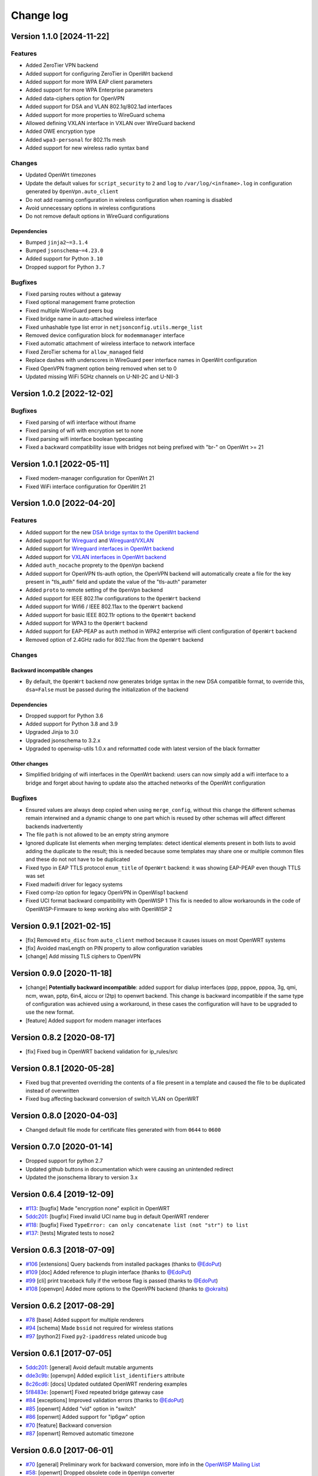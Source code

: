Change log
==========

Version 1.1.0 [2024-11-22]
--------------------------

Features
~~~~~~~~

- Added ZeroTier VPN backend
- Added support for configuring ZeroTier in OpenWrt backend
- Added support for more WPA EAP client parameters
- Added support for more WPA Enterprise parameters
- Added data-ciphers option for OpenVPN
- Added support for DSA and VLAN 802.1q/802.1ad interfaces
- Added support for more properties to WireGuard schema
- Allowed defining VXLAN interface in VXLAN over WireGuard backend
- Added OWE encryption type
- Added ``wpa3-personal`` for 802.11s mesh
- Added support for new wireless radio syntax ``band``

Changes
~~~~~~~

- Updated OpenWrt timezones
- Update the default values for ``script_security`` to ``2`` and ``log``
  to ``/var/log/<infname>.log`` in configuration generated by
  ``OpenVpn.auto_client``
- Do not add roaming configuration in wireless configuration when roaming
  is disabled
- Avoid unnecessary options in wireless configurations
- Do not remove default options in WireGuard configurations

Dependencies
++++++++++++

- Bumped ``jinja2~=3.1.4``
- Bumped ``jsonschema~=4.23.0``
- Added support for Python ``3.10``
- Dropped support for Python ``3.7``

Bugfixes
~~~~~~~~

- Fixed parsing routes without a gateway
- Fixed optional management frame protection
- Fixed multiple WireGuard peers bug
- Fixed bridge name in auto-attached wireless interface
- Fixed unhashable type list error in ``netjsonconfig.utils.merge_list``
- Removed device configuration block for ``modemmanager`` interface
- Fixed automatic attachment of wireless interface to network interface
- Fixed ZeroTier schema for ``allow_managed`` field
- Replace dashes with underscores in WireGuard peer interface names in
  OpenWrt configuration
- Fixed OpenVPN fragment option being removed when set to 0
- Updated missing WiFi 5GHz channels on U-NII-2C and U-NII-3

Version 1.0.2 [2022-12-02]
--------------------------

Bugfixes
~~~~~~~~

- Fixed parsing of wifi interface without ifname
- Fixed parsing of wifi with encryption set to none
- Fixed parsing wifi interface boolean typecasting
- Fixed a backward compatibility issue with bridges not being prefixed
  with "br-" on OpenWrt >= 21

Version 1.0.1 [2022-05-11]
--------------------------

- Fixed modem-manager configuration for OpenWrt 21
- Fixed WiFi interface configuration for OpenWrt 21

Version 1.0.0 [2022-04-20]
--------------------------

Features
~~~~~~~~

- Added support for the new `DSA bridge syntax to the OpenWrt backend
  <http://netjsonconfig.openwisp.org/en/latest/backends/openwrt.html#openwrt-backend>`_
- Added support for `Wireguard
  <http://netjsonconfig.openwisp.org/en/latest/backends/wireguard.html>`_
  and `Wireguard/VXLAN
  <http://netjsonconfig.openwisp.org/en/latest/backends/vxlan_over_wireguard.html>`_
- Added support for `Wireguard interfaces in OpenWrt backend
  <http://netjsonconfig.openwisp.org/en/latest/backends/openwrt.html#wireguard>`_
- Added support for `VXLAN interfaces in OpenWrt backend
  <http://netjsonconfig.openwisp.org/en/latest/backends/openwrt.html#vxlan>`_
- Added ``auth_nocache`` proprety to the ``OpenVpn`` backend
- Added support for OpenVPN tls-auth option, the OpenVPN backend will
  automatically create a file for the key present in "tls_auth" field and
  update the value of the "tls-auth" parameter
- Added ``proto`` to remote setting of the ``OpenVpn`` backend
- Added support for IEEE 802.11w configurations to the ``OpenWrt`` backend
- Added support for Wifi6 / IEEE 802.11ax to the ``OpenWrt`` backend
- Added support for basic IEEE 802.11r options to the ``OpenWrt`` backend
- Added support for WPA3 to the ``OpenWrt`` backend
- Added support for EAP-PEAP as ``auth`` method in WPA2 enterprise wifi
  client configuration of ``OpenWrt`` backend
- Removed option of 2.4GHz radio for 802.11ac from the ``OpenWrt`` backend

Changes
~~~~~~~

Backward incompatible changes
+++++++++++++++++++++++++++++

- By default, the ``OpenWrt`` backend now generates bridge syntax in the
  new DSA compatible format, to override this, ``dsa=False`` must be
  passed during the initialization of the backend

Dependencies
++++++++++++

- Dropped support for Python 3.6
- Added support for Python 3.8 and 3.9
- Upgraded Jinja to 3.0
- Upgraded jsonschema to 3.2.x
- Upgraded to openwisp-utils 1.0.x and reformatted code with latest
  version of the black formatter

Other changes
+++++++++++++

- Simplified bridging of wifi interfaces in the OpenWrt backend: users can
  now simply add a wifi interface to a bridge and forget about having to
  update also the attached networks of the OpenWrt configuration

Bugfixes
~~~~~~~~

- Ensured values are always deep copied when using ``merge_config``,
  without this change the different schemas remain interwined and a
  dynamic change to one part which is reused by other schemas will affect
  different backends inadvertently
- The file ``path`` is not allowed to be an empty string anymore
- Ignored duplicate list elements when merging templates: detect identical
  elements present in both lists to avoid adding the duplicate to the
  result; this is needed because some templates may share one or multiple
  common files and these do not not have to be duplicated
- Fixed typo in EAP TTLS protocol ``enum_title`` of ``OpenWrt`` backend:
  it was showing EAP-PEAP even though TTLS was set
- Fixed madwifi driver for legacy systems
- Fixed comp-lzo option for legacy OpenVPN in OpenWisp1 backend
- Fixed UCI format backward compatibility with OpenWISP 1 This fix is
  needed to allow workarounds in the code of OpenWISP-Firmware to keep
  working also with OpenWISP 2

Version 0.9.1 [2021-02-15]
--------------------------

- [fix] Removed ``mtu_disc`` from ``auto_client`` method because it causes
  issues on most OpenWRT systems
- [fix] Avoided maxLength on PIN property to allow configuration variables
- [change] Add missing TLS ciphers to OpenVPN

Version 0.9.0 [2020-11-18]
--------------------------

- [change] **Potentially backward incompatible**: added support for dialup
  interfaces (ppp, pppoe, pppoa, 3g, qmi, ncm, wwan, pptp, 6in4, aiccu or
  l2tp) to openwrt backend. This change is backward incompatible if the
  same type of configuration was achieved using a workaround, in these
  cases the configuration will have to be upgraded to use the new format.
- [feature] Added support for modem manager interfaces

Version 0.8.2 [2020-08-17]
--------------------------

- [fix] Fixed bug in OpenWRT backend validation for ip_rules/src

Version 0.8.1 [2020-05-28]
--------------------------

- Fixed bug that prevented overriding the contents of a file present in a
  template and caused the file to be duplicated instead of overwritten
- Fixed bug affecting backward conversion of switch VLAN on OpenWRT

Version 0.8.0 [2020-04-03]
--------------------------

- Changed default file mode for certificate files generated with from
  ``0644`` to ``0600``

Version 0.7.0 [2020-01-14]
--------------------------

- Dropped support for python 2.7
- Updated github buttons in documentation which were causing an unintended
  redirect
- Updated the jsonschema library to version 3.x

Version 0.6.4 [2019-12-09]
--------------------------

- `#113 <https://github.com/openwisp/netjsonconfig/issues/113>`_: [bugfix]
  Made "encryption none" explicit in OpenWRT
- `5ddc201 <https://github.com/openwisp/netjsonconfig/commit/5ddc201>`_:
  [bugfix] Fixed invalid UCI name bug in default OpenWRT renderer
- `#118 <https://github.com/openwisp/netjsonconfig/issues/118>`_: [bugfix]
  Fixed ``TypeError: can only concatenate list (not "str") to list``
- `#137 <https://github.com/openwisp/netjsonconfig/issues/137>`_: [tests]
  Migrated tests to nose2

Version 0.6.3 [2018-07-09]
--------------------------

- `#106 <https://github.com/openwisp/netjsonconfig/pull/106>`_
  [extensions] Query backends from installed packages (thanks to `@EdoPut
  <https://github.com/EdoPut>`_)
- `#109 <https://github.com/openwisp/netjsonconfig/pull/109>`_ [doc] Added
  reference to plugin interface (thanks to `@EdoPut
  <https://github.com/EdoPut>`_)
- `#99 <https://github.com/openwisp/netjsonconfig/pull/99>`_ [cli] print
  traceback fully if the verbose flag is passed (thanks to `@EdoPut
  <https://github.com/EdoPut>`_)
- `#108 <https://github.com/openwisp/netjsonconfig/pull/108>`_ [openvpn]
  Added more options to the OpenVPN backend (thanks to `@okraits
  <https://github.com/okraits>`_)

Version 0.6.2 [2017-08-29]
--------------------------

- `#78 <https://github.com/openwisp/netjsonconfig/issues/78>`_ [base]
  Added support for multiple renderers
- `#94 <https://github.com/openwisp/netjsonconfig/issues/94>`_ [schema]
  Made ``bssid`` not required for wireless stations
- `#97 <https://github.com/openwisp/netjsonconfig/issues/97>`_ [python2]
  Fixed ``py2-ipaddress`` related unicode bug

Version 0.6.1 [2017-07-05]
--------------------------

- `5ddc201 <https://github.com/openwisp/netjsonconfig/commit/5ddc201>`_:
  [general] Avoid default mutable arguments
- `dde3c9b <https://github.com/openwisp/netjsonconfig/commit/dde3c9b>`_:
  [openvpn] Added explicit ``list_identifiers`` attribute
- `8c26cd6 <https://github.com/openwisp/netjsonconfig/commit/8c26cd6>`_:
  [docs] Updated outdated OpenWRT rendering examples
- `5f8483e <https://github.com/openwisp/netjsonconfig/commit/5f8483e>`_:
  [openwrt] Fixed repeated bridge gateway case
- `#84 <https://github.com/openwisp/netjsonconfig/pull/84>`_ [exceptions]
  Improved validation errors (thanks to `@EdoPut
  <https://github.com/EdoPut>`_)
- `#85 <https://github.com/openwisp/netjsonconfig/issues/85>`_ [openwrt]
  Added "vid" option in "switch"
- `#86 <https://github.com/openwisp/netjsonconfig/issues/86>`_ [openwrt]
  Added support for "ip6gw" option
- `#70 <https://github.com/openwisp/netjsonconfig/pull/70>`_ [feature]
  Backward conversion
- `#87 <https://github.com/openwisp/netjsonconfig/issues/87>`_ [openwrt]
  Removed automatic timezone

Version 0.6.0 [2017-06-01]
--------------------------

- `#70 <https://github.com/openwisp/netjsonconfig/pull/70>`_ [general]
  Preliminary work for backward conversion, more info in the `OpenWISP
  Mailing List
  <https://groups.google.com/d/msg/openwisp/9FOhrfykwTY/tyRjqUoFAwAJ>`_
- `#58 <https://github.com/openwisp/netjsonconfig/pull/58>`_: [openwrt]
  Dropped obsolete code in ``OpenVpn`` converter
- `#59 <https://github.com/openwisp/netjsonconfig/pull/59>`_: [openwrt]
  Improved multiple ip address output

Version 0.5.6 [2017-05-24]
--------------------------

- `#69 <https://github.com/openwisp/netjsonconfig/pull/69>`_: [docs]
  Improved contributing guidelines (thanks to `@EdoPut
  <https://github.com/EdoPut>`_)
- `#71 <https://github.com/openwisp/netjsonconfig/pull/71>`_: [bin] Added
  ``validate`` to available methods of command line tool (thanks to
  `@EdoPut <https://github.com/EdoPut>`_)
- `845ed83 <https://github.com/openwisp/netjsonconfig/commit/845ed83>`_:
  [version] Improved get_version to follow PEP440
- `#73 <https://github.com/openwisp/netjsonconfig/pull/73>`_: [netjson]
  Fixed compatibility with `NetJSON <http://netjson.org>`_ specification

Version 0.5.5.post1 [2017-04-18]
--------------------------------

- `d481781 <https://github.com/openwisp/netjsonconfig/commit/d481781>`_:
  [docs] Added OpenWRT PPPoE example
- `beb435b <https://github.com/openwisp/netjsonconfig/commit/beb435b>`_:
  [docs] Fixed Basic Concepts summary

Version 0.5.5 [2017-03-15]
--------------------------

- `#65 <https://github.com/openwisp/netjsonconfig/pull/65>`_: [openwrt]
  Added missing zonename attribute

Version 0.5.4.post1 [2017-03-07]
--------------------------------

- `4aaecae <https://github.com/openwisp/netjsonconfig/commit/4aaecae>`_:
  [docs] Added documentation regarding template overrides

Version 0.5.4 [2017-02-14]
--------------------------

- `6f712d1 <https://github.com/openwisp/netjsonconfig/commit/6f712d1>`_:
  [utils] Implemented identifiers as parameters in ``utils.merge_list``
- `fcae96c <https://github.com/openwisp/netjsonconfig/commit/fcae96c>`_:
  [openwrt] Added ``config_value`` identifier in ``utils.merge_list``
- `eaa04de <https://github.com/openwisp/netjsonconfig/commit/eaa04de>`_:
  [docs] Improved `"All the other settings"
  <http://netjsonconfig.openwisp.org/en/stable/backends/openwrt.html#all-the-other-settings>`_
  section in ``OpenWrt`` backend
- `#60 <https://github.com/openwisp/netjsonconfig/issues/60>`_ [openvpn]
  Fixed ``resolv_retry`` bug; **minor backward incompatible change**:
  handled in `django-netjsonconfig with a migration
  <https://github.com/openwisp/django-netjsonconfig/commit/f16768d3e9031197a71cd988c0643f88a4badbd7>`_
- `f25e77e <https://github.com/openwisp/netjsonconfig/commit/f25e77e>`_:
  [openvpn] Added ``topology`` attribute to schema
- `c4aa07a <https://github.com/openwisp/netjsonconfig/commit/c4aa07a>`_:
  [openvpn] Allow to omit seconds in status attribute

Version 0.5.3 [2017-01-17]
--------------------------

- `#56 <https://github.com/openwisp/netjsonconfig/issues/56>`_: [general]
  Implemented smarter merge mechanism
- `#57 <https://github.com/openwisp/netjsonconfig/issues/57>`_: [openwrt]
  Fixed interface ``enabled`` bug
- `7a152a3 <https://github.com/openwisp/netjsonconfig/commit/7a152a3>`_:
  [openwrt] Renamed ``enabled`` to ``disabled`` in OpenVPN section (for
  consistency)

Version 0.5.2 [2016-12-29]
--------------------------

- `#55 <https://github.com/openwisp/netjsonconfig/issues/55>`_: [vars]
  Fixed broken evaluation of multiple variables

Version 0.5.1 [2016-09-22]
--------------------------

- `b486c4d <https://github.com/openwisp/netjsonconfig/commit/b486c4d>`_:
  [openvpn] corrected wrong ``client`` mode, renamed to ``p2p``
- `c7e51c6 <https://github.com/openwisp/netjsonconfig/commit/c7e51c6>`_:
  [openvpn] added ``pull`` option for clients
- `dde3128 <https://github.com/openwisp/netjsonconfig/commit/dde3128>`_:
  [openvpn] differentiate server between manual, routed and bridged

Version 0.5.0 [2016-09-19]
--------------------------

- added ``OpenVpn`` backend
- `afbc3a3 <https://github.com/openwisp/netjsonconfig/commit/afbc3a3>`_:
  [openwisp] fixed openvpn integration (partially backward incompatible)
- `1234c34 <https://github.com/openwisp/netjsonconfig/commit/1234c34>`_:
  [context] improved flexibility of configuration variables
- `#54 <https://github.com/openwisp/netjsonconfig/issues/54>`_: [openwrt]
  fixed netmask issue on ipv4

Version 0.4.5 [2016-09-05]
--------------------------

- `#53 <https://github.com/openwisp/netjsonconfig/issues/53>`_: [docs]
  avoid ambiguity on dashes in context
- `#52 <https://github.com/openwisp/netjsonconfig/pull/52>`_: [schema]
  added countries list as ``enum`` for radios (thanks to `@zachantre
  <https://github.com/zachantre>`_)

Version 0.4.4 [2016-06-27]
--------------------------

- `#50 <https://github.com/openwisp/netjsonconfig/issues/50>`_: [openwrt]
  add logical name to all generated configuration items

Version 0.4.3 [2016-04-23]
--------------------------

- `c588e5d <https://github.com/openwisp/netjsonconfig/commit/c588e5d>`_:
  [openwrt] avoid adding ``dns`` and ``dns_search`` if ``proto`` is
  ``none``

Version 0.4.2 [2016-04-11]
--------------------------

- `92f9a43 <https://github.com/openwisp/netjsonconfig/commit/92f9a43>`_:
  [schema] added human readable values for mode ``access_point`` and
  ``802.11s``
- `#47 <https://github.com/openwisp/netjsonconfig/issues/47>`_: [openwrt]
  improved encryption support
- `1a4c493 <https://github.com/openwisp/netjsonconfig/commit/1a4c493>`_:
  [openwrt] ``igmp_snooping`` now correctlt defaults to ``True``
- `#49 <https://github.com/openwisp/netjsonconfig/issues/49>`_: [schema]
  added descriptions and titles

Version 0.4.1 [2016-04-04]
--------------------------

- `b903c6f <https://github.com/openwisp/netjsonconfig/commit/b903c6f>`_:
  [schema] corrected wrong ipv4 minLength and maxLength
- `de98ae6 <https://github.com/openwisp/netjsonconfig/commit/de98ae6>`_:
  [schema] fixed interface minLength attribute
- `4679282 <https://github.com/openwisp/netjsonconfig/commit/4679282>`_:
  [schema] added regexp pattern for interface mac address (can be empty)
- `067b471 <https://github.com/openwisp/netjsonconfig/commit/067b471>`_:
  [schema] switched order between MTU and MAC address properties
- `26b62dd <https://github.com/openwisp/netjsonconfig/commit/26b62dd>`_:
  [schema] added pattern for wireless BSSID attribute
- `11da509 <https://github.com/openwisp/netjsonconfig/commit/11da509>`_:
  [openwrt] added regexp pattern to ``maclist`` elements
- `b061ee4 <https://github.com/openwisp/netjsonconfig/commit/b061ee4>`_:
  [openwrt] fixed empty output bug if addresses is empty list
- `7f74209 <https://github.com/openwisp/netjsonconfig/commit/7f74209>`_:
  [openwrt] removed support for ``chanbw`` for types ``ath5k`` and
  ``ath9k`` (**backward incompatible change**)
- `#46 <https://github.com/openwisp/netjsonconfig/issues/46>`_: [schema]
  introduced different profiles for radio settings
- `6ab9d5b
  <https://github.com/openwisp/netjsonconfig/compare/e8895c...6ab9d5b>`_
  [openwrt] added support for "Automatic Channel Selection"
- `#48 <https://github.com/openwisp/netjsonconfig/issues/48>`_: [openwrt]
  improved support for config lists
- `9f93776 <https://github.com/openwisp/netjsonconfig/commit/9f93776>`_:
  [openwrt] simplified definition of custom interface "proto" options
- `a5f63f0 <https://github.com/openwisp/netjsonconfig/commit/a5f63f0>`_:
  [openwrt] allow to override general dns and dns_search settings
- `1b58f97 <https://github.com/openwisp/netjsonconfig/commit/1b58f97>`_:
  [schema] added ``stp`` (spanning tree protocol) property on bridge
  interfaces
- `bfbf23d <https://github.com/openwisp/netjsonconfig/commit/bfbf23d>`_:
  [openwrt] added ``igmp_snooping`` property on bridge interfaces
- `269c7bf <https://github.com/openwisp/netjsonconfig/commit/269c7bf>`_:
  [openwrt] added ``isolate`` property on wireless access points
- `2cbc242 <https://github.com/openwisp/netjsonconfig/commit/2cbc242>`_:
  [openwrt] fixed ``autostart`` when ``False``
- `85bd7dc <https://github.com/openwisp/netjsonconfig/commit/85bd7dc>`_:
  [openwrt] fixed mac address override on interfaces
- `45159e8 <https://github.com/openwisp/netjsonconfig/commit/45159e8>`_:
  [openwrt] allow overriding ``htmode`` option
- `b218f7d <https://github.com/openwisp/netjsonconfig/commit/b218f7d>`_:
  [schema] added ``enum_titles`` in ``encryption`` protocols
- `ef8c296 <https://github.com/openwisp/netjsonconfig/commit/ef8c296>`_:
  [schema] validate general hostname format
- `2f23cfd <https://github.com/openwisp/netjsonconfig/commit/2f23cfd>`_:
  [schema] validate interface ipv4 address format
- `612959e <https://github.com/openwisp/netjsonconfig/commit/612959e>`_:
  [openwrt] validate ntp server hostname format
- `f1116f0 <https://github.com/openwisp/netjsonconfig/commit/f1116f0>`_:
  [schema] validate ``dns_search`` hostname format #42
- `372d634
  <https://github.com/openwisp/netjsonconfig/compare/3b0c356...372d634>`_
  [openwrt] do not set dns to dhcp interfaces

Version 0.4.0 [2016-03-22]
--------------------------

- `#40 <https://github.com/openwisp/netjsonconfig/issues/40>`_: [openwrt]
  added support for ULA prefix
- `#44 <https://github.com/openwisp/netjsonconfig/issues/44>`_: [schema]
  added ``none`` to encryption choices
- `#45 <https://github.com/openwisp/netjsonconfig/issues/45>`_: [schema]
  improved address definition
- `#43 <https://github.com/openwisp/netjsonconfig/issues/43>`_: [openwrt]
  improved static routes
- `#41 <https://github.com/openwisp/netjsonconfig/issues/41>`_: [schema]
  added ``wds`` property & removed ``wds`` mode
- `#36 <https://github.com/openwisp/netjsonconfig/issues/36>`_: [schema]
  added specific settings for 802.11s (mesh) mode
- `3f6d2c6 <https://github.com/openwisp/netjsonconfig/commit/3f6d2c6>`_:
  [schema] removed NetJSON ``type`` from schema
- `04c6058 <https://github.com/openwisp/netjsonconfig/commit/04c6058>`_:
  [openwrt] made file ``mode`` property required (**backward incompatible
  change**)
- `00e784e <https://github.com/openwisp/netjsonconfig/commit/00e784e>`_:
  [openwrt] added default switch settings
- `dd708cb <https://github.com/openwisp/netjsonconfig/commit/dd708cb>`_:
  [openwrt] added NTP default settings
- `f4148e4 <https://github.com/openwisp/netjsonconfig/commit/f4148e4>`_:
  [schema] removed ``txqueuelen`` from interface definition
- `574a48d <https://github.com/openwisp/netjsonconfig/commit/574a48d>`_:
  [schema] added ``title`` and ``type`` to ``bridge_members``
- `c6276f2 <https://github.com/openwisp/netjsonconfig/commit/c6276f2>`_:
  [schema] MTU title and minimum value
- `d8ab0e0 <https://github.com/openwisp/netjsonconfig/commit/d8ab0e0>`_:
  [schema] added ``minLength`` to interface name
- `67a0916 <https://github.com/openwisp/netjsonconfig/commit/67a0916>`_:
  [schema] added ``minLength`` to radio name
- `258892e <https://github.com/openwisp/netjsonconfig/commit/258892e>`_:
  [schema] added possible ``ciphers``
- `2751fe3 <https://github.com/openwisp/netjsonconfig/commit/2751fe3>`_:
  [schema] improved definition of wireless interface fields
- `478ef16 <https://github.com/openwisp/netjsonconfig/commit/478ef16>`_:
  [openwrt] added ``wmm`` property for wireless access points
- `b9a14f3 <https://github.com/openwisp/netjsonconfig/commit/b9a14f3>`_:
  [schema] added ``minLength`` and ``maxLength`` to interface ``mac``
  property
- `526c2d1 <https://github.com/openwisp/netjsonconfig/commit/526c2d1>`_:
  [schema] added ``minLength`` and maxLength to wireless ``bssid``
  property
- `c8c95d6 <https://github.com/openwisp/netjsonconfig/commit/c8c95d6>`_:
  [schema] improved ordering and titles of wireless properties
- `a226e90 <https://github.com/openwisp/netjsonconfig/commit/a226e90>`_:
  [openwrt] ignore advanced wifi options if zero
- `e008ef6 <https://github.com/openwisp/netjsonconfig/commit/e008ef6>`_:
  [openwrt] added ``macfilter`` to wireless access points
- `c70ab76 <https://github.com/openwisp/netjsonconfig/commit/c70ab76>`_:
  [openwrt] fixed empty dns and dns-search bug
- `778615a <https://github.com/openwisp/netjsonconfig/commit/778615a>`_:
  [openwrt] increased network ``maxLength``

Version 0.3.7 [2016-02-19]
--------------------------

- `007da6e <https://github.com/openwisp/netjsonconfig/commit/007da6e>`_:
  renamed "Coordinated Universal Time" to "UTC"
- `2c1e72e <https://github.com/openwisp/netjsonconfig/commit/2c1e72e>`_:
  fixed 'tx_power' ``KeyError``, introduced in `71b083e
  <https://github.com/openwisp/netjsonconfig/commit/71b083e>`_
- `aa8b485 <https://github.com/openwisp/netjsonconfig/commit/aa8b485>`_:
  added ``utils.evaluate_vars`` function
- `7323491 <https://github.com/openwisp/netjsonconfig/commit/7323491>`_:
  simplified implementation of *configuration variables*

Version 0.3.6 [2016-02-17]
--------------------------

- fixed ``flake8`` and ``isort`` warnings
- added ``flake8`` and ``isort`` checks to travis build
- `6ec5ce8 <https://github.com/openwisp/netjsonconfig/commit/6ec5ce8>`_:
  minor regexp optimization for generate method
- `#39 <https://github.com/openwisp/netjsonconfig/issues/39>`_: added
  `configuration variables
  <http://netjsonconfig.openwisp.org/en/latest/general/basics.html#context-configuration-variables>`_
  feature
- `a3486d2 <https://github.com/openwisp/netjsonconfig/commit/a3486d2>`_:
  the shell utility can now use environment variables in ``config`` and
  ``templates``, `read relevant docs
  <http://netjsonconfig.openwisp.org/en/latest/general/commandline_utility.html#environment-variables>`_

Version 0.3.5 [2016-02-10]
--------------------------

- `18ecf28 <https://github.com/openwisp/netjsonconfig/commit/18ecf28>`_:
  removed ``hardware`` and ``operating_system`` sections
- `75c259d <https://github.com/openwisp/netjsonconfig/commit/75c259d>`_:
  reordered schema sections
- `010ca98 <https://github.com/openwisp/netjsonconfig/commit/010ca98>`_:
  file contents can now be only strings (**backward incompatible change**)
- `e2bb3b2 <https://github.com/openwisp/netjsonconfig/commit/e2bb3b2>`_:
  added non-standard ``propertyOrder`` attributes to schemas to facilitate
  UI ordering
- `#37 <https://github.com/openwisp/netjsonconfig/issues/37>`_: [schema]
  radio ``tx_power`` not required anymore
- `#38 <https://github.com/openwisp/netjsonconfig/issues/38>`_: [openwrt
  schema] hardened file mode contraints
- `c2cc3fc <https://github.com/openwisp/netjsonconfig/commit/c2cc3fc>`_:
  [schema] added minlength and maxlength to hostname

Version 0.3.4 [2016-01-14]
--------------------------

- `#35 <https://github.com/openwisp/netjsonconfig/issues/35>`_ wifi
  inherits ``disabled`` from interface

Version 0.3.3 [2015-12-18]
--------------------------

- `219f638 <https://github.com/openwisp/netjsonconfig/commit/219f638>`_
  [cli] fixed binary standard output for ``generate`` method
- `a0b1373
  <https://github.com/openwisp/netjsonconfig/compare/219f638...a0b1373>`_
  removed timestamp from generated configuration archive to ensure
  reliable checksums

Version 0.3.2 [2015-12-11]
--------------------------

- `#31 <https://github.com/openwisp/netjsonconfig/issues/31>`_ added files
  in ``render`` output
- `#32 <https://github.com/openwisp/netjsonconfig/issues/32>`_
  ``generate`` now returns an in-memory file object
- `badf292 <https://github.com/openwisp/netjsonconfig/commit/badf292>`_
  updated command line utility script and examples
- `#33 <https://github.com/openwisp/netjsonconfig/issues/33>`_ added
  ``write`` method
- `5ff7360 <https://github.com/openwisp/netjsonconfig/commit/5ff7360>`_
  [cli] positional ``config`` param is now ``--config`` or ``-c``
- `28de4a5 <https://github.com/openwisp/netjsonconfig/commit/28de4a5>`_
  [cli] marked required arguments: ``--config``, ``--backend`` and
  ``--method``
- `f55cc4a <https://github.com/openwisp/netjsonconfig/commit/f55cc4a>`_
  [cli] added ``--arg`` option to pass arguments to methods

Version 0.3.1 [2015-12-02]
--------------------------

- `69197ed <https://github.com/openwisp/netjsonconfig/commit/69197ed>`_
  added "details" attribute to ``ValidationError``
- `0005186 <https://github.com/openwisp/netjsonconfig/commit/0005186>`_
  avoid modifying original ``config`` argument

Version 0.3 [2015-11-30]
------------------------

- `#18 <https://github.com/openwisp/netjsonconfig/issues/18>`_ added
  ``OpenWisp`` backend
- `66ee96 <https://github.com/openwisp/netjsonconfig/commit/66ee96>`_
  added file permission feature
- `#19 <https://github.com/openwisp/netjsonconfig/issues/19>`_ added
  sphinx documentation (published at `netjsonconfig.openwisp.org
  <http://netjsonconfig.openwisp.org>`_)
- `30348e <https://github.com/openwisp/netjsonconfig/commit/30348e>`_
  hardened ntp server option schema for ``OpenWrt`` backend
- `c31375 <https://github.com/openwisp/netjsonconfig/commit/c31375>`_
  added madwifi to the allowed drivers in schema ``OpenWrt`` backend
- `#30 <https://github.com/openwisp/netjsonconfig/issues/30>`_ updated
  schema according to latest `NetJSON <http://netjson.org>`_ spec

Version 0.2 [2015-11-23]
------------------------

- `#20 <https://github.com/openwisp/netjsonconfig/issues/20>`_ added
  support for array of lines in files
- `#21 <https://github.com/openwisp/netjsonconfig/issues/21>`_ date is now
  correctly set in tar.gz files
- `82cc5e <https://github.com/openwisp/netjsonconfig/commit/82cc5e>`_
  configuration archive is now compatible with ``sysupgrade -r``
- `#22 <https://github.com/openwisp/netjsonconfig/issues/22>`_ improved
  and simplified bridging
- `#23 <https://github.com/openwisp/netjsonconfig/issues/23>`_ do not
  ignore interfaces with no addresses
- `#24 <https://github.com/openwisp/netjsonconfig/issues/24>`_ restricted
  schema for interface names
- `#25 <https://github.com/openwisp/netjsonconfig/issues/25>`_ added
  support for logical interface names
- `#26 <https://github.com/openwisp/netjsonconfig/issues/26>`_
  ``merge_dict`` now returns a copy of all the elements
- `d22d59 <https://github.com/openwisp/netjsonconfig/commit/d22d59>`_
  restricted SSID to 32 characters
- `#27 <https://github.com/openwisp/netjsonconfig/issues/27>`_ improved
  wireless definition
- `#28 <https://github.com/openwisp/netjsonconfig/issues/28>`_ removed
  "enabled" in favour of "disabled"

Version 0.1 [2015-10-20]
------------------------

- Added ``OpenWrt`` Backend
- Added command line utility ``netjsonconfig``
- Added multiple templating feature
- Added file inclusion feature
